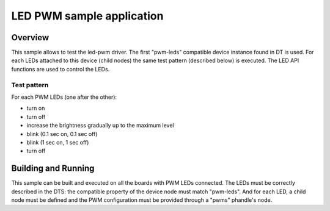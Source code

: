 .. _led_pwm:

LED PWM sample application
##########################

Overview
********

This sample allows to test the led-pwm driver. The first "pwm-leds" compatible
device instance found in DT is used. For each LEDs attached to this device
(child nodes) the same test pattern (described below) is executed. The LED API
functions are used to control the LEDs.

Test pattern
============

For each PWM LEDs (one after the other):

- turn on
- turn off
- increase the brightness gradually up to the maximum level
- blink (0.1 sec on, 0.1 sec off)
- blink (1 sec on, 1 sec off)
- turn off

Building and Running
********************

This sample can be built and executed on all the boards with PWM LEDs connected.
The LEDs must be correctly described in the DTS: the compatible property of the
device node must match "pwm-leds". And for each LED, a child node must be
defined and the PWM configuration must be provided through a "pwms" phandle's
node.
